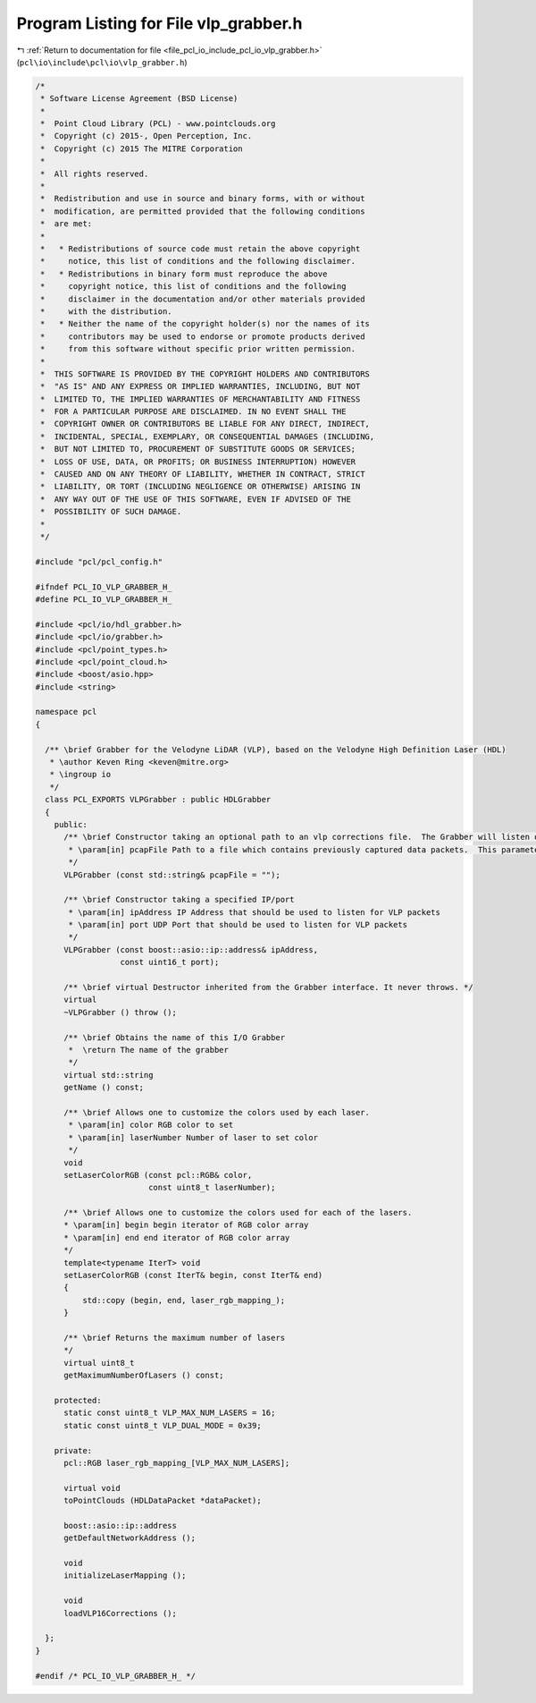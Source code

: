 
.. _program_listing_file_pcl_io_include_pcl_io_vlp_grabber.h:

Program Listing for File vlp_grabber.h
======================================

|exhale_lsh| :ref:`Return to documentation for file <file_pcl_io_include_pcl_io_vlp_grabber.h>` (``pcl\io\include\pcl\io\vlp_grabber.h``)

.. |exhale_lsh| unicode:: U+021B0 .. UPWARDS ARROW WITH TIP LEFTWARDS

.. code-block:: cpp

   /*
    * Software License Agreement (BSD License)
    *
    *  Point Cloud Library (PCL) - www.pointclouds.org
    *  Copyright (c) 2015-, Open Perception, Inc.
    *  Copyright (c) 2015 The MITRE Corporation
    *
    *  All rights reserved.
    *
    *  Redistribution and use in source and binary forms, with or without
    *  modification, are permitted provided that the following conditions
    *  are met:
    *
    *   * Redistributions of source code must retain the above copyright
    *     notice, this list of conditions and the following disclaimer.
    *   * Redistributions in binary form must reproduce the above
    *     copyright notice, this list of conditions and the following
    *     disclaimer in the documentation and/or other materials provided
    *     with the distribution.
    *   * Neither the name of the copyright holder(s) nor the names of its
    *     contributors may be used to endorse or promote products derived
    *     from this software without specific prior written permission.
    *
    *  THIS SOFTWARE IS PROVIDED BY THE COPYRIGHT HOLDERS AND CONTRIBUTORS
    *  "AS IS" AND ANY EXPRESS OR IMPLIED WARRANTIES, INCLUDING, BUT NOT
    *  LIMITED TO, THE IMPLIED WARRANTIES OF MERCHANTABILITY AND FITNESS
    *  FOR A PARTICULAR PURPOSE ARE DISCLAIMED. IN NO EVENT SHALL THE
    *  COPYRIGHT OWNER OR CONTRIBUTORS BE LIABLE FOR ANY DIRECT, INDIRECT,
    *  INCIDENTAL, SPECIAL, EXEMPLARY, OR CONSEQUENTIAL DAMAGES (INCLUDING,
    *  BUT NOT LIMITED TO, PROCUREMENT OF SUBSTITUTE GOODS OR SERVICES;
    *  LOSS OF USE, DATA, OR PROFITS; OR BUSINESS INTERRUPTION) HOWEVER
    *  CAUSED AND ON ANY THEORY OF LIABILITY, WHETHER IN CONTRACT, STRICT
    *  LIABILITY, OR TORT (INCLUDING NEGLIGENCE OR OTHERWISE) ARISING IN
    *  ANY WAY OUT OF THE USE OF THIS SOFTWARE, EVEN IF ADVISED OF THE
    *  POSSIBILITY OF SUCH DAMAGE.
    *
    */
   
   #include "pcl/pcl_config.h"
   
   #ifndef PCL_IO_VLP_GRABBER_H_
   #define PCL_IO_VLP_GRABBER_H_
   
   #include <pcl/io/hdl_grabber.h>
   #include <pcl/io/grabber.h>
   #include <pcl/point_types.h>
   #include <pcl/point_cloud.h>
   #include <boost/asio.hpp>
   #include <string>
   
   namespace pcl
   {
   
     /** \brief Grabber for the Velodyne LiDAR (VLP), based on the Velodyne High Definition Laser (HDL)
      * \author Keven Ring <keven@mitre.org>
      * \ingroup io
      */
     class PCL_EXPORTS VLPGrabber : public HDLGrabber
     {
       public:
         /** \brief Constructor taking an optional path to an vlp corrections file.  The Grabber will listen on the default IP/port for data packets [192.168.3.255/2368]
          * \param[in] pcapFile Path to a file which contains previously captured data packets.  This parameter is optional
          */
         VLPGrabber (const std::string& pcapFile = "");
   
         /** \brief Constructor taking a specified IP/port
          * \param[in] ipAddress IP Address that should be used to listen for VLP packets
          * \param[in] port UDP Port that should be used to listen for VLP packets
          */
         VLPGrabber (const boost::asio::ip::address& ipAddress,
                     const uint16_t port);
   
         /** \brief virtual Destructor inherited from the Grabber interface. It never throws. */
         virtual
         ~VLPGrabber () throw ();
   
         /** \brief Obtains the name of this I/O Grabber
          *  \return The name of the grabber
          */
         virtual std::string
         getName () const;
   
         /** \brief Allows one to customize the colors used by each laser.
          * \param[in] color RGB color to set
          * \param[in] laserNumber Number of laser to set color
          */
         void
         setLaserColorRGB (const pcl::RGB& color,
                           const uint8_t laserNumber);
   
         /** \brief Allows one to customize the colors used for each of the lasers.
         * \param[in] begin begin iterator of RGB color array
         * \param[in] end end iterator of RGB color array
         */
         template<typename IterT> void
         setLaserColorRGB (const IterT& begin, const IterT& end)
         {
             std::copy (begin, end, laser_rgb_mapping_);
         }
   
         /** \brief Returns the maximum number of lasers
         */
         virtual uint8_t
         getMaximumNumberOfLasers () const;
   
       protected:
         static const uint8_t VLP_MAX_NUM_LASERS = 16;
         static const uint8_t VLP_DUAL_MODE = 0x39;
   
       private:
         pcl::RGB laser_rgb_mapping_[VLP_MAX_NUM_LASERS];
   
         virtual void
         toPointClouds (HDLDataPacket *dataPacket);
   
         boost::asio::ip::address
         getDefaultNetworkAddress ();
   
         void
         initializeLaserMapping ();
   
         void
         loadVLP16Corrections ();
   
     };
   }
   
   #endif /* PCL_IO_VLP_GRABBER_H_ */

